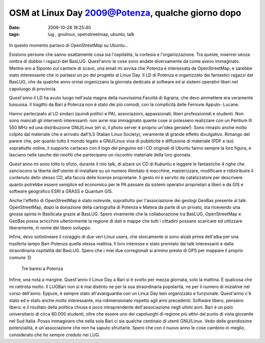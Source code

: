 OSM at Linux Day 2009@Potenza, qualche giorno dopo
==================================================

:date: 2009-10-28 18:25:40
:tags: lug , gnulinux, openstreetmap, ubuntu, talk


.. figure:: {filename}/images/dsc02080p.jpg



In questo momento parlavo di OpenStreetMap su Ubuntu...

Esistono persone che sanno esattamente cosa sia l'ospitalità, la
cortesia e l'organizzazione. Tra queste, inserirei senza ombra di dubbio
i ragazzi del BasLUG. Quest'anno le cose sono andate diversamente da
come avevo immaginato. Mentre ero a Siponto sul cantiere di scavo, una
email mi avvisa che Potenza è interessata da OpenStreetMap, e sarebbe
stato interessante che io parlassi un po del progetto al Linux Day. Il
LD di Potenza e organizzato dai fantastici ragazzi del BasLUG, che da
qualche anno ormai organizzano la giornata dedicata al software ed ai
sistemi operativi liberi nel capoluogo di provincia.

Quest'anno il LD ha avuto luogo nell'aula magna della nuovissima Facoltà
di Agraria, che devo ammettere era veramente lussuosa. Il tragitto da
Bari a Potenza non è stato dei più comodi, con la complicità delle
Ferrovie Appulo- Lucane.

Hanno partecipato al LD sindaci (quindi politici e PA), associazioni,
appassionati, liberi professionisti e studenti. Non sono mancati gli
interventi interessanti: non avrei mai immaginato quante cose si
potessero realizzare con un Pentium III 550 MHz ed una distribuzione
GNU/Linux (eh si, il photo server è proprio un'idea geniale!). Sono
rimasto anche molto colpito dal materiale che e arrivato dall'ILS
(Italian Linux Society), veramente di grande effetto divulgativo.
Rimango del parere che, per quanto tutto il mondo legato a GNU/Linux
viva di pubblicità e diffusione di materiale (PDF e iso) soprattutto
online, il supporto cartaceo con il logo del pinguino ed i CD originali
di Ubuntu fanno sempre la loro figura, e lasciano nelle tasche dei
neofiti che partecipano un riscontro materiale della loro giornata.

Quest'anno mi sono tolto lo sfizio, durante il mio talk, di alzare un CD
di Kubuntu e leggere le fantastiche 4 righe che sanciscono la libertà
dell'utente di installare su un numero illimitato d macchine,
masterizzare, modificare e ridistribuire il contenuto dello stesso CD,
alla faccia delle licenze proprietarie. Il gesto mi è servito da
catalizzatore per descrivere quanto potrebbe essere semplice ed
economico per le PA passare da sistemi operativi proprietari a liberi e
da GIS e software geografico ESRI a GRASS e Quantum GIS.

Anche l'effetto di OpenStreetMap è stato notevole, soprattutto per
l'associazione dei geologi GeoBas presente al talk. OpenStreetMap, dopo
la donazione della cartografia di Potenza e Matera da parte di un
privato, sta ricevendo una grossa spinta in Basilicata grazie al BasLUG.
Spero vivamente che la collaborazione tra BasLUG, OpenStreetMap e GeoBas
possa arricchire ulteriormente la regione di dati e mappe che tutti i
cittadini possano scaricare ed utilizzare liberamente, in nome del
libero sviluppo.

Infine, devo sottolineare il coraggio di due veri Linux users, che
stoicamente si sono alzati prima dell'alba per una trasferta lampo
Bari-Potenza quella stessa mattina. Il loro interesse e stato premiato
dai talk interessanti e dalla straordinaria ospitalità del BasLUG. Spero
che i miei due corregionali si armino presto di GPS per mappare il
proprio comune :D

.. figure:: {filename}/images/dscf3318d.jpg


   Tre baresi a Potenza

Infine, una nota a margine. Quest'anno il Linux Day a Bari si è svolto
per mezza giornata, solo la mattina. È qualcosa che mi rattrista molto.
Il LUGBari non si è mai distinto ne per la sua straordinaria popolarità,
ne per il numero di iniziative nel corso dell'anno. Eppure, è sempre
stato all'avanguardia con un Linux Day ben organizzato e funzionale.
Quest'anno c'è stato ed e stato anche molto interessante, ma
ridimensionato rispetto agli anni precedenti. Software libero, pensiero
libero: e il risultato della politica chiusa e poco intraprendente
dell'associazione negli ultimi anni. Bari è un polo universitario di
circa 60.000 studenti, oltre che essere uno dei capoluoghi di regione
più attivi dal punto di vista giovanile nel Sud Italia. Posso immaginare
che nella sola Bari ci sia qualche centinaio di utenti GNU/Linux. Vedo
delle grandissime potenzialità, è un'associazione che non ha saputo
sfruttarle. Spero che con il nuovo anno le cose cambino in meglio,
considerato che ho sempre creduto nei LUG.
